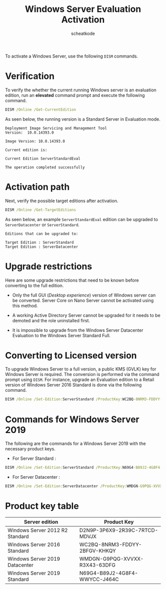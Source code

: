 #+TITLE:       Windows Server Evaluation Activation
#+AUTHOR:      scheatkode
#+EMAIL:       scheatkode@gmail.com
#+DESCRIPTION: Activating a Windows Server evaluation to full edition
#+OPTIONS:     html-postamble:nil d:nil num:nil :results nil
#+PROPERTY:    header-args :tangle no :comments no :results none

To activate a Windows Server, use the following =DISM= commands.

* Verification

  To verify  the whether the current  running Windows server is  an evaluation
  edition, run an *elevated* command prompt and execute the following command.

  #+begin_src bat
DISM /Online /Get-CurrentEdition
  #+end_src

  As seen below, the running version is a Standard Server in Evaluation mode.

  #+begin_example
    Deployment Image Servicing and Management Tool
    Version:  10.0.14393.0

    Image Version: 10.0.14393.0

    Current edition is:

    Current Edition ServerStandardEval

    The operation completed successfully
  #+end_example


* Activation path

  Next, verify the possible target editions after activation.

  #+begin_src bat
DISM /Online /Get-TargetEditions
  #+end_src

  As  seen below,  an example  =ServerStandardEval= edition  can be  upgraded to
  =ServerDatacenter= or =ServerStandard=.

  #+begin_example
    Editions that can be upgraded to:

    Target Edition : ServerStandard
    Target Edition : ServerDatacenter
  #+end_example

* Upgrade restrictions

  Here are some  upgrade restrictions that need to be  known before converting
  to the full edition.

  - Only the  full GUI (/Desktop experience/)  version of Windows server  can be
    converted.   Server Core  on Nano  Server cannot  be activated  using this
    method.

  - A working  Active Directory Server cannot  be upgraded for it  needs to be
    demoted and the role uninstalled first.

  - It is impossible to upgrade  from the Windows Server Datacenter Evaluation
    to the Windows Server Standard Full.

* Converting to Licensed version

  To upgrade  Windows Server to  a full version, a  public KMS (GVLK)  key for
  Windows Server  is required.   The conversion is  performed via  the command
  prompt using =DISM=.  For instance, upgrade an Evaluation edition  to a Retail
  version of Windows Server 2016 Standard is done via the following command.

  #+begin_src bat
DISM /Online /Set-Edition:ServerStandard /ProductKey:WC2BQ-8NRM3-FDDYY-2BFGV-KHKQY /AcceptEULA
  #+end_src

* Commands for Windows Server 2019

  The following are the commands for  a Windows Server 2019 with the necessary
  product keys.

  - For Server Standard :

  #+begin_src bat
DISM /Online /Set-Edition:ServerStandard /ProductKey:N69G4-B89J2-4G8F4-WWYCC-J464C /AcceptEULA
  #+end_src

  - For Server Datacenter :

  #+begin_src bat
DISM /Online /Set-Edition:ServerDatacenter /ProductKey:WMDGN-G9PQG-XVVXX-R3X43-63DFG /AcceptEULA
  #+end_src

* Product key table

 | Server edition                  | Product Key                   |
 |---------------------------------+-------------------------------|
 | Windows Server 2012 R2 Standard | D2N9P-3P6X9-2R39C-7RTCD-MDVJX |
 | Windows Server 2016 Standard    | WC2BQ-8NRM3-FDDYY-2BFGV-KHKQY |
 | Windows Server 2019 Datacenter  | WMDGN-G9PQG-XVVXX-R3X43-63DFG |
 | Windows Server 2019 Standard    | N69G4-B89J2-4G8F4-WWYCC-J464C |
